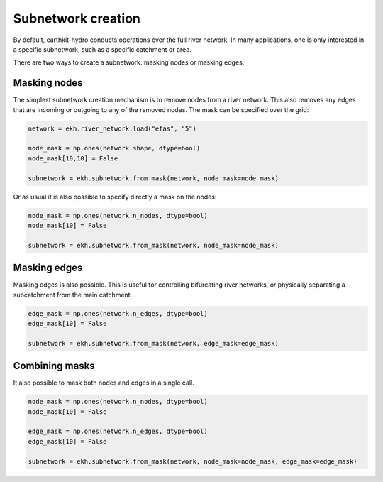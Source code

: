 Subnetwork creation
===================

By default, earthkit-hydro conducts operations over the full river network. In many applications, one is only interested in a specific subnetwork, such as a specific catchment or area.

There are two ways to create a subnetwork: masking nodes or masking edges.

Masking nodes
-------------

The simplest subnetwork creation mechanism is to remove nodes from a river network. This also removes any edges that are incoming or outgoing to any of the removed nodes.
The mask can be specified over the grid:

.. code-block:: python

    network = ekh.river_network.load("efas", "5")

    node_mask = np.ones(network.shape, dtype=bool)
    node_mask[10,10] = False

    subnetwork = ekh.subnetwork.from_mask(network, node_mask=node_mask)

Or as usual it is also possible to specify directly a mask on the nodes:

.. code-block:: python

    node_mask = np.ones(network.n_nodes, dtype=bool)
    node_mask[10] = False

    subnetwork = ekh.subnetwork.from_mask(network, node_mask=node_mask)


Masking edges
-------------

Masking edges is also possible. This is useful for controlling bifurcating river networks, or physically separating a subcatchment from the main catchment.

.. code-block:: python

    edge_mask = np.ones(network.n_edges, dtype=bool)
    edge_mask[10] = False

    subnetwork = ekh.subnetwork.from_mask(network, edge_mask=edge_mask)

Combining masks
---------------

It also possible to mask both nodes and edges in a single call.

.. code-block:: python

    node_mask = np.ones(network.n_nodes, dtype=bool)
    node_mask[10] = False

    edge_mask = np.ones(network.n_edges, dtype=bool)
    edge_mask[10] = False

    subnetwork = ekh.subnetwork.from_mask(network, node_mask=node_mask, edge_mask=edge_mask)
